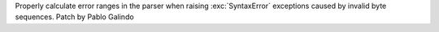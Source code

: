 Properly calculate error ranges in the parser when raising
:exc:`SyntaxError` exceptions caused by invalid byte sequences. Patch by
Pablo Galindo
